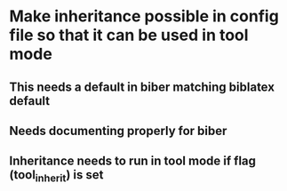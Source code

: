 * Make inheritance possible in config file so that it can be used in tool mode
** This needs a default in biber matching biblatex default
** Needs documenting properly for biber
** Inheritance needs to run in tool mode if flag (tool_inherit) is set



